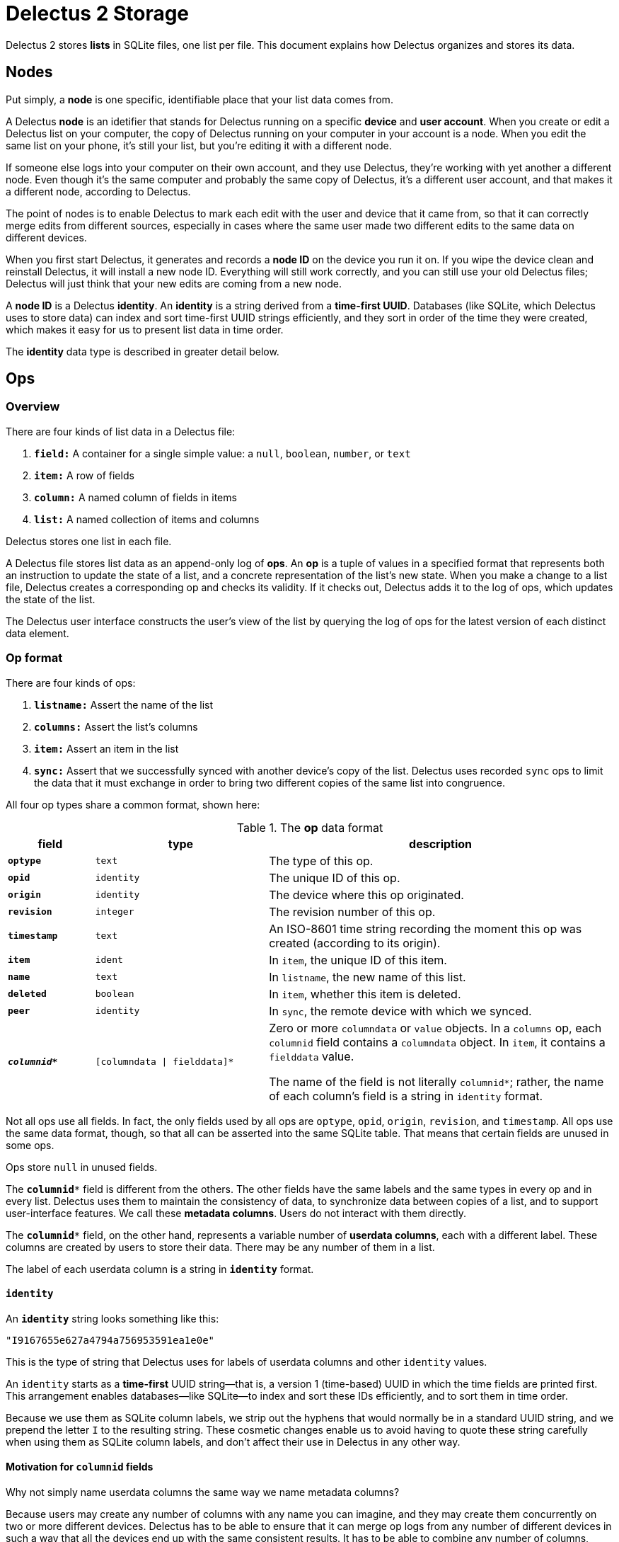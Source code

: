 = Delectus 2 Storage

Delectus 2 stores *lists* in SQLite files, one list per file. This document explains how Delectus organizes and stores its data.

== Nodes

Put simply, a *node* is one specific, identifiable place that your list data comes from.

A Delectus *node* is an idetifier that stands for Delectus running on a specific *device* and *user account*. When you create or edit a Delectus list on your computer, the copy of Delectus running on your computer in your account is a node. When you edit the same list on your phone, it's still your list, but you're editing it with a different node.

If someone else logs into your computer on their own account, and they use Delectus, they're working with yet another a different node. Even though it's the same computer and probably the same copy of Delectus, it's a different user account, and that makes it a different node, according to Delectus.

The point of nodes is to enable Delectus to mark each edit with the user and device that it came from, so that it can correctly merge edits from different sources, especially in cases where the same user made two different edits to the same data on different devices.

When you first start Delectus, it generates and records a *node ID* on the device you run it on. If you wipe the device clean and reinstall Delectus, it will install a new node ID. Everything will still work correctly, and you can still use your old Delectus files; Delectus will just think that your new edits are coming from a new node.

A *node ID* is a Delectus *identity*. An *identity* is a string derived from a *time-first UUID*. Databases (like SQLite, which Delectus uses to store data) can index and sort time-first UUID strings efficiently, and they sort in order of the time they were created, which makes it easy for us to present list data in time order.

The *identity* data type is described in greater detail below.

== Ops

=== Overview

There are four kinds of list data in a Delectus file:

. `*field:*` A container for a single simple value: a `null`, `boolean`, `number`, or `text`
. `*item:*` A row of fields
. `*column:*` A named column of fields in items
. `*list:*` A named collection of items and columns

Delectus stores one list in each file.

A Delectus file stores list data as an append-only log of *ops*. An *op* is a tuple of values in a specified format that represents both an instruction to update the state of a list, and a concrete representation of the list's new state. When you make a change to a list file, Delectus creates a corresponding op and checks its validity. If it checks out, Delectus adds it to the log of ops, which updates the state of the list.

The Delectus user interface constructs the user's view of the list by querying the log of ops for the latest version of each distinct data element.

=== Op format

There are four kinds of ops:

. `*listname:*` Assert the name of the list
. `*columns:*` Assert the list's columns
. `*item:*` Assert an item in the list
. `*sync:*` Assert that we successfully synced with another device's copy of the list. Delectus uses recorded `sync` ops to limit the data that it must exchange in order to bring two different copies of the same list into congruence.

All four op types share a common format, shown here:

[cols="1,2,4", options="header"]
.The *op* data format
|===
|field | type | description

|`*optype*` | `text` | The type of this op.
|`*opid*` | `identity` | The unique ID of this op.
|`*origin*` | `identity` | The device where this op originated.
|`*revision*` | `integer` | The revision number of this op.
|`*timestamp*` | `text` | An ISO-8601 time string recording the moment this op was created (according to its origin).
|`*item*` | `ident` | In `item`, the unique ID of this item.
|`*name*` | `text` | In `listname`, the new name of this list.
|`*deleted*` | `boolean` | In `item`, whether this item is deleted.
|`*peer*` | `identity` | In `sync`, the remote device with which we synced.
|`*_columnid*_*` | `[columndata \| fielddata]*` | Zero or more `columndata` or `value` objects. In a `columns` op,  each `columnid` field contains a `columndata` object. In `item`, it contains a `fielddata` value.

The name of the field is not literally `columnid*`; rather, the name of each column's field is a string in `identity` format.

|===

Not all ops use all  fields. In fact, the only fields used by all ops are `optype`, `opid`, `origin`, `revision`, and `timestamp`. All ops use the same data format, though, so that all can be asserted into the same SQLite table. That means that certain fields are unused in some ops.

Ops store `null` in unused fields.

The `*columnid**` field is different from the others. The other fields have the same labels and the same types in every op and in every list. Delectus uses them to maintain the consistency of data, to synchronize data between copies of a list, and to support user-interface features. We call these *metadata columns*. Users do not interact with them directly.

The `*columnid**` field, on the other hand, represents a variable number of *userdata columns*, each with a different label. These columns are created by users to store their data. There may be any number of them in a list.

The label of each userdata column is a string in `*identity*` format.

==== `*identity*`

An `*identity*` string looks something like this:

    "I9167655e627a4794a756953591ea1e0e"

This is the type of string that Delectus uses for labels of userdata columns and other `identity` values.

An `identity` starts as a *time-first* UUID string--that is, a version 1 (time-based) UUID in which the time fields are printed first. This arrangement enables databases--like SQLite--to index and sort these IDs efficiently, and to sort them in time order.

Because we use them as SQLite column labels, we strip out the hyphens that would normally be in a standard UUID string, and we prepend the letter `I` to the resulting string. These cosmetic changes enable us to avoid having to quote these string carefully when using them as SQLite column labels, and don't affect their use in Delectus in any other way.

==== Motivation for `*columnid*` fields

Why not simply name userdata columns the same way we name metadata columns?

Because users may create any number of columns with any name you can imagine, and they may create them concurrently on two or more different devices. Delectus has to be able to ensure that it can merge op logs from any number of different devices in such a way that all the devices end up with the same consistent results. It has to be able to combine any number of columns, created independently of each other, and ensure that no data is ever lost because of naming collisions.

Delectus therefore automatically generates column labels for userdata columns, using UUIDs to ensure that no two userdata columns ever have the same label. Meanwhile, the user normally never sees the `columnid` label. Instead, users see a name that they give to the column, and which is stored along with other column metadata in a `columndata` object stored in the column itself, in a `columns` op.

Besides making it possible to support concurrent editing on different devices, managing userdata columns this way means that we don't have to impose any restrictions on the names users want to use for their columns--well, except for the restriction that each column within a list has a unique name. That restriction is for the sake of the user's sanity, though, not because of any technical limitation. Delectus could just as easily support multiple userdata columns with the same user-assigned name, but that would be a way for users to confuse themselves about their own data, so Delectus forbids it.

=== Format of data within ops

This section describes the details of the data stored in the fields of an op.

==== Op field types

The data types used in the fields of an op are defined as follows:

[cols="1,3", options="header"]
.*op* field types
|===
|type name | description

|`text`
|A text string

|`identity`
|A string derived from a time-first UUID.

|`boolean`
|`true` or `false`

|`columndata`
|A JSON string representing a `columndata` object. See the "columndata" section below.

|`fielddata`
|A `null`, `boolean`, `number`, or `text` object.

|===

==== columndata

A `*columndata*` object is a JSON object that represents the attributes of a *userdata column*. The `columndata` object is defined as follows:

[cols="1,1,3", options="header"]
.The `*columdata*` object
|===
|attribute |type |description

|`id`
|`identity`
|The column's unique ID. This is the `columnid` string used as the SQLite column's label.

|`name`
|`string`
|The user-defined name of the column; unique per list.

|`type`
|`boolean`, `number`, or `text`
|The expected type of data in the column. Used by Delectus to control sorting and presentation.

|`order`
|`double`
| User-defined order of appearance in the Delectus application; unique per list.

|`sort`
|`null` or one of the strings `asc` or `desc`
|`null` if Delectus should not sort the list on this column. `"ascending"` or `"asc"` if it should sort the list in ascending order by this column; `"descending"` or `"desc"` if it should sort in descending order. Exactly one column in each list has a non-null value on this attribute.

|`title`
|`boolean`
|If true, then this column is the *title column* of the list. That means it gets special presentation in some views of the list data. Delectus presents the title column more prominently. In compact views (for example on phones), the title column may be the only column the user sees in the default view. At most one column in a list is the title column. If there is no designated title column then Delectus chooses one arbitrarily.

|`subtitle`
|`boolean`
|If true, then this column is the *subtitle column* of the list. That means it gets special presentation in some views of the list data. Delectus uses the subtitle column to show supplemental information in some compact views. At most one column in a list is the subtitle column. If there is no designated subtitle column then Delectus does not present the subtitle view.

|`deleted`
|`boolean`
|Whether this column is marked deleted. Columns marked deleted are not shown in the Delectus UI unless users specifically request it.

|===


=== Defined  Delectus ops

Delectus defines four types of ops:

. `*listname*` asserts the name of the current list
. `*columns*` asserts the attributes of the list's columns
. `*item*` asserts the fields of a specific list item and whether it's currently marked deleted
. `*sync*` asserts that a *sync* operation has been completed successfully

This section describes each of these ops in greater detail.

==== listname
===== *listname* _opid_ _origin_ _name_ _revision_ _timestamp_

Asserts the name of the list. The current name of the list is the value of the `name` field in the latest `listname` op. The first op in any Delectus list is a `listname`.


[cols="1,1,3", options="header"]
|===
|field | value | comments

|`*optype*` | `"listname"` | this literal string
|`*opid*` | `_identity_` | this op's unique ID
|`*origin*` | `_identity_` | this device where this op originated
|`*revision*` | `integer` | this op's revision number
|`*timestamp*` | `text` | the time of this op's creation
|`item` | `null` | unused
|`*name*` | `_text_` | the list's new name
|`deleted` | `null` | unused
|`peer` | `null` | unused
|`*_columnid*_*` | `[null]*` | unused

|===


==== columns
===== *columns* _opid_ _origin_ _revision_  _timestamp_ [_columnid_]*

Asserts the list's current columns and their attributes. There may be any number of _columnid_ parameters, but their number and attributes must match the state of the Delectus file after the op is asserted.

Delectus checks the _columnid_ parameters before asserting the op into its log. If there are any inconsistencies that prevent Delectus from updating the file to reflect the _columnid_ parameters in the op, then Delectus signals an error and rejects the op without changing the file.

If there are columns specified in the op that do not exist in the local file then Delectus creates those columns before asserting the op into the log.

[cols="1,1,3", options="header"]
|===
|field | value | comments

|`*optype*` | `"columns"` | this literal string
|`*opid*` | `_identity_` | this op's unique ID
|`*origin*` | `_identity_` | this device where this op originated
|`*revision*` | `integer` | this op's revision number
|`*timestamp*` | `text` | the time of this op's creation
|`item` | `null` | unused
|`name` | `null` | unused
|`deleted` | `null` | unused
|`peer` | `null` | unused
|`*_columnid*_*` | `[columndata]*` | column attributes for each column, as JSON strings (see `columndata`, above)

|===


==== item
===== *item* _opid_ _origin_ _revision_  _timestamp_ _item_ _deleted_ [_columnvalue_]*

Asserts an item into the list. If the _item_ ID is equal to any existing _item_ ID in the list, then this op becomes the new value of that item, superseding the previous one. If there is no existing item with this _item_ ID then this op represents a new item.


[cols="1,1,3", options="header"]
|===
|field | value | comments

|`*optype*` | `"item"` | this literal string
|`*opid*` | `_identity_` | this op's unique ID
|`*origin*` | `_identity_` | this device where this op originated
|`*revision*` | `integer` | this op's revision number
|`*timestamp*` | `text` | the time of this op's creation
|`*item*` | `identity` | The unique ID of this item
|`name` | `null` | unused
|`*deleted*` | `boolean` | Whether this item is marked deleted
|`peer` | `null` | unused
|`*_columnid*_*` | `[fielddata]*` | item's field values, one for each column

|===

==== sync
===== *sync* _opid_ _origin_ _revision_  _timestamp_ _peer_

Asserts that Delectus has successfully completed a *sync* operation with a remote *peer*. The result of a successful sync is that the two copies of the list are now identical. Delectus reports sync failures as errors, but does not record them in the op log.

Delectus refers to recorded sync ops when performing future sync operations. Because two logs are the same up to the point of the most recent sync, the two peers need exchange only the ops recorded since that sync.


[cols="1,1,3", options="header"]
|===
|field | value | comments

|`*optype*` | `"sync"` | this literal string
|`*opid*` | `_identity_` | this op's unique ID
|`*origin*` | `_identity_` | this device where this op originated
|`*revision*` | `integer` | this op's revision number
|`*timestamp*` | `text` | the time of this op's creation
|`item` | `null` | unused
|`name` | `null` | unused
|`deleted` | `null` | unused
|`*peer*` | `identity` | the remote device with which we synced
|`_columnid*_` | `[null]*` | unused

|===


== SQLite tables

A Delectus data file is a SQLite 3 file that contains two tables:

. The `*delectus*` table stores the unique ID of the list, and the current version of the delectus file format.
. The `*list_data*` table stores the list's data as an append-only log of Delectus ops, as explained in the "Ops" section, above.


=== The `*delectus*` table

[cols="1,1,4", options="header"]
|===
|SQLite column | SQLite type affinity | description

|`"id"` |`TEXT` | The unique `identity` of this list.
|`"origin"` |`TEXT` | The unique `identity` of the node where this list was created.
|`"format"` |`TEXT` | The current version of the Delectus data format used in this file.

|===


=== The `*list_data*` table

[cols="1,1,4", options="header"]
|===
|SQLite column | SQLite type affinity | description

|`optype` | `TEXT` | The name of the op type.
|`opid` | `TEXT` | The unique `identity` of this op.
|`origin` | `TEXT` | The unique `identity` of the node that created this op
|`revision` | `INTEGER` | The integer revision number of this op. Unique per origin, but may be duplicated by ops from different origins.
|`timestamp` | `TEXT` | An ISO-8601 time string that records the time that the origin created the op (according the the origin's clock). This timestamp is not authoritative, and is used mainly for informative purposes, for the user's benefit.
|`item` | `TEXT` | The unique `identity` of this item. May be duplicated within a list by updates to the item.
|`name` | `TEXT` | The user-assigned name of this list. Used only in `listname` ops. The current name of the list is the value of this field in the latest `listname` op.
|`deleted` | `INTEGER` | A Boolean value that is true if this item is marked deleted, and false if not. Used only in `item` ops.
|`peer` | `TEXT` | The unique `identity` of a remote node with which this node has successfully completed a `sync` operation. Used only in `sync` ops.
|`_columnid*_` | `TEXT` | Zero or more SQLite columns representing userdata columns in this list. The label of each SQLite column is in `*columnid*` format.

In a `columns` op, the value in each field is of type `*columndata*`, and represents the attributes of the column in which it appears.

In an `item` op, the value in each field is of type `*fielddata*`, and represents the value of the field in the column of the item in which it appears.

|===
